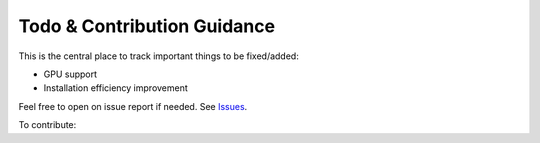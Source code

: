 Todo & Contribution Guidance
============================

This is the central place to track important things to be fixed/added:

- GPU support
- Installation efficiency improvement

Feel free to open on issue report if needed.
See `Issues <https://github.com/yzhao062/pyod/issues>`_.

To contribute:
